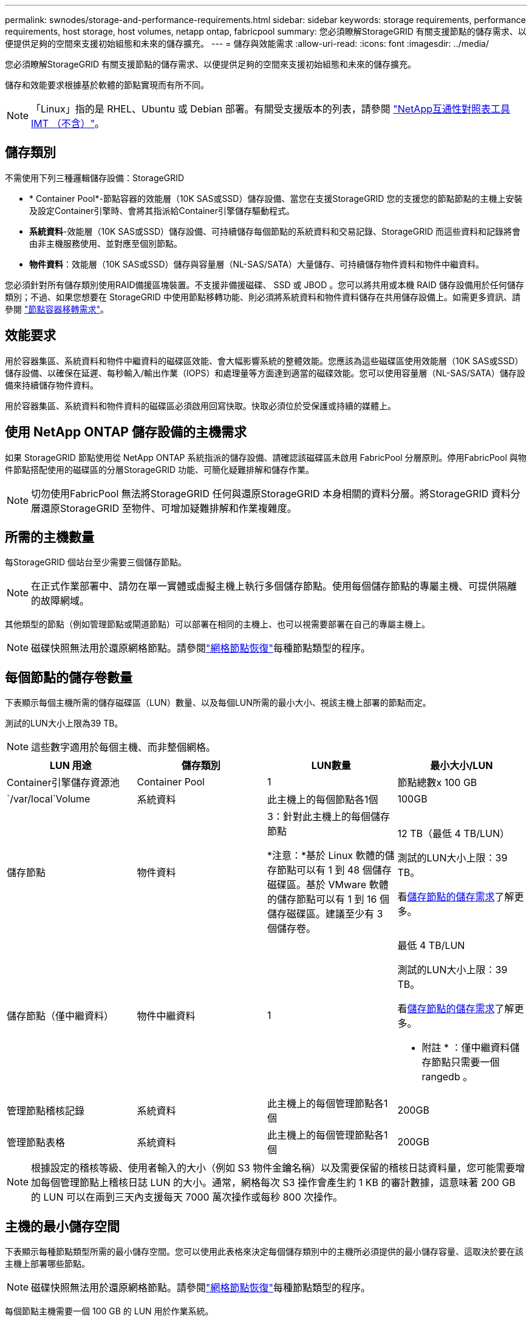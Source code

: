 ---
permalink: swnodes/storage-and-performance-requirements.html 
sidebar: sidebar 
keywords: storage requirements, performance requirements, host storage, host volumes, netapp ontap, fabricpool 
summary: 您必須瞭解StorageGRID 有關支援節點的儲存需求、以便提供足夠的空間來支援初始組態和未來的儲存擴充。 
---
= 儲存與效能需求
:allow-uri-read: 
:icons: font
:imagesdir: ../media/


[role="lead"]
您必須瞭解StorageGRID 有關支援節點的儲存需求、以便提供足夠的空間來支援初始組態和未來的儲存擴充。

儲存和效能要求根據基於軟體的節點實現而有所不同。


NOTE: 「Linux」指的是 RHEL、Ubuntu 或 Debian 部署。有關受支援版本的列表，請參閱 https://imt.netapp.com/matrix/#welcome["NetApp互通性對照表工具IMT （不含）"^]。



== 儲存類別

不需使用下列三種邏輯儲存設備：StorageGRID

* * Container Pool*-節點容器的效能層（10K SAS或SSD）儲存設備、當您在支援StorageGRID 您的支援您的節點節點的主機上安裝及設定Container引擎時、會將其指派給Container引擎儲存驅動程式。
* *系統資料*-效能層（10K SAS或SSD）儲存設備、可持續儲存每個節點的系統資料和交易記錄、StorageGRID 而這些資料和記錄將會由非主機服務使用、並對應至個別節點。
* *物件資料*：效能層（10K SAS或SSD）儲存與容量層（NL-SAS/SATA）大量儲存、可持續儲存物件資料和物件中繼資料。


您必須針對所有儲存類別使用RAID備援區塊裝置。不支援非備援磁碟、 SSD 或 JBOD 。您可以將共用或本機 RAID 儲存設備用於任何儲存類別；不過、如果您想要在 StorageGRID 中使用節點移轉功能、則必須將系統資料和物件資料儲存在共用儲存設備上。如需更多資訊、請參閱 link:node-container-migration-requirements.html["節點容器移轉需求"]。



== 效能要求

用於容器集區、系統資料和物件中繼資料的磁碟區效能、會大幅影響系統的整體效能。您應該為這些磁碟區使用效能層（10K SAS或SSD）儲存設備、以確保在延遲、每秒輸入/輸出作業（IOPS）和處理量等方面達到適當的磁碟效能。您可以使用容量層（NL-SAS/SATA）儲存設備來持續儲存物件資料。

用於容器集區、系統資料和物件資料的磁碟區必須啟用回寫快取。快取必須位於受保護或持續的媒體上。



== 使用 NetApp ONTAP 儲存設備的主機需求

如果 StorageGRID 節點使用從 NetApp ONTAP 系統指派的儲存設備、請確認該磁碟區未啟用 FabricPool 分層原則。停用FabricPool 與物件節點搭配使用的磁碟區的分層StorageGRID 功能、可簡化疑難排解和儲存作業。


NOTE: 切勿使用FabricPool 無法將StorageGRID 任何與還原StorageGRID 本身相關的資料分層。將StorageGRID 資料分層還原StorageGRID 至物件、可增加疑難排解和作業複雜度。



== 所需的主機數量

每StorageGRID 個站台至少需要三個儲存節點。


NOTE: 在正式作業部署中、請勿在單一實體或虛擬主機上執行多個儲存節點。使用每個儲存節點的專屬主機、可提供隔離的故障網域。

其他類型的節點（例如管理節點或閘道節點）可以部署在相同的主機上、也可以視需要部署在自己的專屬主機上。


NOTE: 磁碟快照無法用於還原網格節點。請參閱link:../maintain/warnings-and-considerations-for-grid-node-recovery.html["網格節點恢復"]每種節點類型的程序。



== 每個節點的儲存卷數量

下表顯示每個主機所需的儲存磁碟區（LUN）數量、以及每個LUN所需的最小大小、視該主機上部署的節點而定。

測試的LUN大小上限為39 TB。


NOTE: 這些數字適用於每個主機、而非整個網格。

|===
| LUN 用途 | 儲存類別 | LUN數量 | 最小大小/LUN 


 a| 
Container引擎儲存資源池
 a| 
Container Pool
 a| 
1
 a| 
節點總數x 100 GB



 a| 
`/var/local`Volume
 a| 
系統資料
 a| 
此主機上的每個節點各1個
 a| 
100GB



 a| 
儲存節點
 a| 
物件資料
 a| 
3：針對此主機上的每個儲存節點

*注意：*基於 Linux 軟體的儲存節點可以有 1 到 48 個儲存磁碟區。基於 VMware 軟體的儲存節點可以有 1 到 16 個儲存磁碟區。建議至少有 3 個儲存卷。
 a| 
12 TB（最低 4 TB/LUN）

測試的LUN大小上限：39 TB。

看<<storage_req_SN,儲存節點的儲存需求>>了解更多。



 a| 
儲存節點（僅中繼資料）
 a| 
物件中繼資料
 a| 
1
 a| 
最低 4 TB/LUN

測試的LUN大小上限：39 TB。

看<<storage_req_SN,儲存節點的儲存需求>>了解更多。

* 附註 * ：僅中繼資料儲存節點只需要一個 rangedb 。



 a| 
管理節點稽核記錄
 a| 
系統資料
 a| 
此主機上的每個管理節點各1個
 a| 
200GB



 a| 
管理節點表格
 a| 
系統資料
 a| 
此主機上的每個管理節點各1個
 a| 
200GB

|===

NOTE: 根據設定的稽核等級、使用者輸入的大小（例如 S3 物件金鑰名稱）以及需要保留的稽核日誌資料量，您可能需要增加每個管理節點上稽核日誌 LUN 的大小。通常，網格每次 S3 操作會產生約 1 KB 的審計數據，這意味著 200 GB 的 LUN 可以在兩到三天內支援每天 7000 萬次操作或每秒 800 次操作。



== 主機的最小儲存空間

下表顯示每種節點類型所需的最小儲存空間。您可以使用此表格來決定每個儲存類別中的主機所必須提供的最小儲存容量、這取決於要在該主機上部署哪些節點。


NOTE: 磁碟快照無法用於還原網格節點。請參閱link:../maintain/warnings-and-considerations-for-grid-node-recovery.html["網格節點恢復"]每種節點類型的程序。

每個節點主機需要一個 100 GB 的 LUN 用於作業系統。

|===
| 節點類型 | Container Pool | 系統資料 | 物件資料 


| 儲存節點  a| 
100GB
 a| 
100GB
 a| 
4,000GB



 a| 
管理節點
 a| 
100GB
 a| 
500 GB（3 個 LUN）
 a| 
_不適用_



 a| 
閘道節點
 a| 
100GB
 a| 
100GB
 a| 
_不適用_

|===


== 範例：計算主機或虛擬機器的儲存需求

假設您打算在同一台主機或虛擬機器上部署三個節點：一個儲存節點、一個管理節點和一個網關節點。您應該向主機提供至少九個儲存磁碟區。您將需要至少 300 GB 的效能層儲存用於節點容器，700 GB 的效能層儲存用於系統資料和交易日誌，以及 12 TB 的容量層儲存用於物件資料。

[role="tabbed-block"]
====
.Linux 主機範例
--
|===
| 節點類型 | LUN 用途 | LUN數量 | LUN 大小 


| 儲存節點  a| 
Container引擎儲存資源池
 a| 
1
 a| 
300 GB（每節點100 GB）



 a| 
儲存節點
 a| 
`/var/local`Volume
 a| 
1
 a| 
100GB



| 儲存節點  a| 
物件資料
 a| 
3
 a| 
12 TB（4 TB/LUN）



 a| 
管理節點
 a| 
`/var/local`Volume
 a| 
1
 a| 
100GB



| 管理節點  a| 
管理節點稽核記錄
 a| 
1
 a| 
200GB



| 管理節點  a| 
管理節點表格
 a| 
1
 a| 
200GB



 a| 
閘道節點
 a| 
`/var/local`Volume
 a| 
1
 a| 
100GB



 a| 
*總計*
 a| 
 a| 
* 9 *
 a| 
* Container Pool：* 300 GB

*系統資料：* 700 GB

*物件資料：* 12、000 GB

|===
--
.VMware 虛擬機器範例
--
|===
| 節點類型 | LUN 用途 | LUN數量 | LUN 大小 


 a| 
儲存節點
 a| 
作業系統磁碟區
 a| 
1
 a| 
100GB



| 儲存節點  a| 
物件資料
 a| 
3
 a| 
12 TB（4 TB/LUN）



 a| 
管理節點
 a| 
作業系統磁碟區
 a| 
1
 a| 
100GB



| 管理節點  a| 
管理節點稽核記錄
 a| 
1
 a| 
200GB



| 管理節點  a| 
管理節點表格
 a| 
1
 a| 
200GB



 a| 
閘道節點
 a| 
作業系統磁碟區
 a| 
1
 a| 
100GB



 a| 
*總計*
 a| 
 a| 
*8*
 a| 
*系統資料：* 700 GB

*物件資料：* 12、000 GB

|===
--
====


== 儲存節點的特定儲存要求

Linux和VMware對儲存節點的儲存需求不同：

* 基於 Linux 軟體的儲存節點可以有 1 到 48 個儲存卷
* 基於 VMware 軟體的儲存節點可以有 1 到 16 個儲存卷
* 建議使用三個或更多儲存卷。
* 每個儲存磁碟區應為 4 TB 或更大。



NOTE: 設備儲存節點還可以擁有最多 48 個儲存磁碟區。

如圖所示StorageGRID 、在每個儲存節點的儲存磁碟區0上、利用此功能保留空間來儲存物件中繼資料。儲存Volume 0和儲存節點中任何其他儲存磁碟區上的任何剩餘空間、均專供物件資料使用。

image::../media/metadata_space_storage_node.png[中繼資料空間儲存節點]

為了提供備援並保護物件中繼資料免於遺失、StorageGRID 我們在每個站台儲存系統中所有物件的三份中繼資料複本。物件中繼資料的三個複本會平均分散於每個站台的所有儲存節點。

安裝具有純中繼資料儲存節點的網格時、網格也必須包含物件儲存的最小節點數。如需僅中繼資料儲存節點的詳細資訊、請參閱link:../primer/what-storage-node-is.html#types-of-storage-nodes["儲存節點類型"]。

* 對於單一站台網格、至少會針對物件和中繼資料設定兩個儲存節點。
* 對於多站台網格、每個站台至少要設定一個儲存節點、用於物件和中繼資料。


當您將空間指派給新儲存節點的Volume 0時、必須確保該節點的所有物件中繼資料都有足夠空間。

* 至少您必須將至少4 TB指派給Volume 0。
+

NOTE: 如果儲存節點只使用一個儲存磁碟區、而您將 4 TB 或更少容量指派給該磁碟區、則儲存節點可能會在啟動時進入儲存區唯讀狀態、並僅儲存物件中繼資料。

+

NOTE: 如果您指派小於 500 GB 的磁碟區 0 （僅限非正式作業使用）、則儲存磁碟區的容量的 10% 會保留給中繼資料。

* 軟體型中繼資料專用節點資源必須符合現有的儲存節點資源。例如：
+
** 如果現有的 StorageGRID 站台使用 SG6000 或 SG6100 應用裝置，則僅限軟體型中繼資料節點必須符合下列最低需求：
+
*** 128 GB RAM
*** 8 核心 CPU
*** 8 TB SSD 或與 Cassandra 資料庫相同的儲存設備（ rangedb/0 ）


** 如果現有的StorageGRID站點使用具有 24 GB RAM、8 核心 CPU 和 3 TB 或 4TB 元資料儲存的虛擬儲存節點，則基於軟體的僅元資料節點應使用類似的資源（24 GB RAM、8 核心 CPU 和 4TB 元資料儲存（rangedb/0））。
+
新增 StorageGRID 站台時，新站台的中繼資料總容量至少應與現有的 StorageGRID 站台和新站台資源相符，且應與現有 StorageGRID 站台的儲存節點相符。



* 如果您要安裝新的系統（ StorageGRID 11.6 或更新版本）、且每個儲存節點都有 128 GB 以上的 RAM 、請將 8 TB 或更多的 RAM 指派給 Volume 0 。使用較大的Volume 0值、可增加每個儲存節點上中繼資料所允許的空間。
* 為站台設定不同的儲存節點時、請盡可能為Volume 0使用相同的設定。如果站台包含大小不同的儲存節點、則具有最小Volume 0的儲存節點將決定該站台的中繼資料容量。


如需詳細資訊link:../admin/managing-object-metadata-storage.html["管理物件中繼資料儲存"]、請前往。
